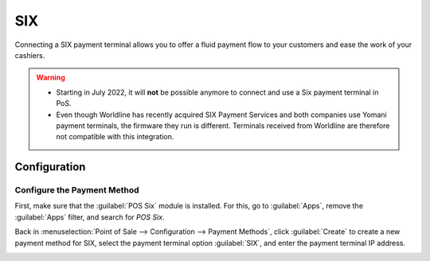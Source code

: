 ===
SIX
===

Connecting a SIX payment terminal allows you to offer a fluid payment flow to your customers and
ease the work of your cashiers.

.. warning::
   - Starting in July 2022, it will **not** be possible anymore to connect and use a Six payment
     terminal in PoS.
   - Even though Worldline has recently acquired SIX Payment Services and both companies use Yomani
     payment terminals, the firmware they run is different. Terminals received from Worldline are
     therefore not compatible with this integration.

Configuration
=============

Configure the Payment Method
----------------------------

First, make sure that the :guilabel:`POS Six` module is installed. For this, go to
:guilabel:`Apps`, remove the :guilabel:`Apps` filter, and search for *POS Six*.

.. image:: six/pos-six-module.png
   :align: center
   :alt: The POS Six module.

Back in :menuselection:`Point of Sale --> Configuration --> Payment Methods`, click
:guilabel:`Create` to create a new payment method for SIX, select the payment terminal option
:guilabel:`SIX`, and enter the payment terminal IP address.

.. image:: six/new-payment-method.png
   :align: center
   :alt: Create a new payment method for the SIX payment terminal.
